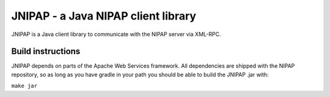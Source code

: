 JNIPAP - a Java NIPAP client library
====================================
JNIPAP is a Java client library to communicate with the NIPAP server via
XML-RPC.

Build instructions
------------------
JNIPAP depends on parts of the Apache Web Services framework. All dependencies
are shipped with the NIPAP repository, so as long as you have gradle in your
path you should be able to build the JNIPAP .jar with:

``make jar``
